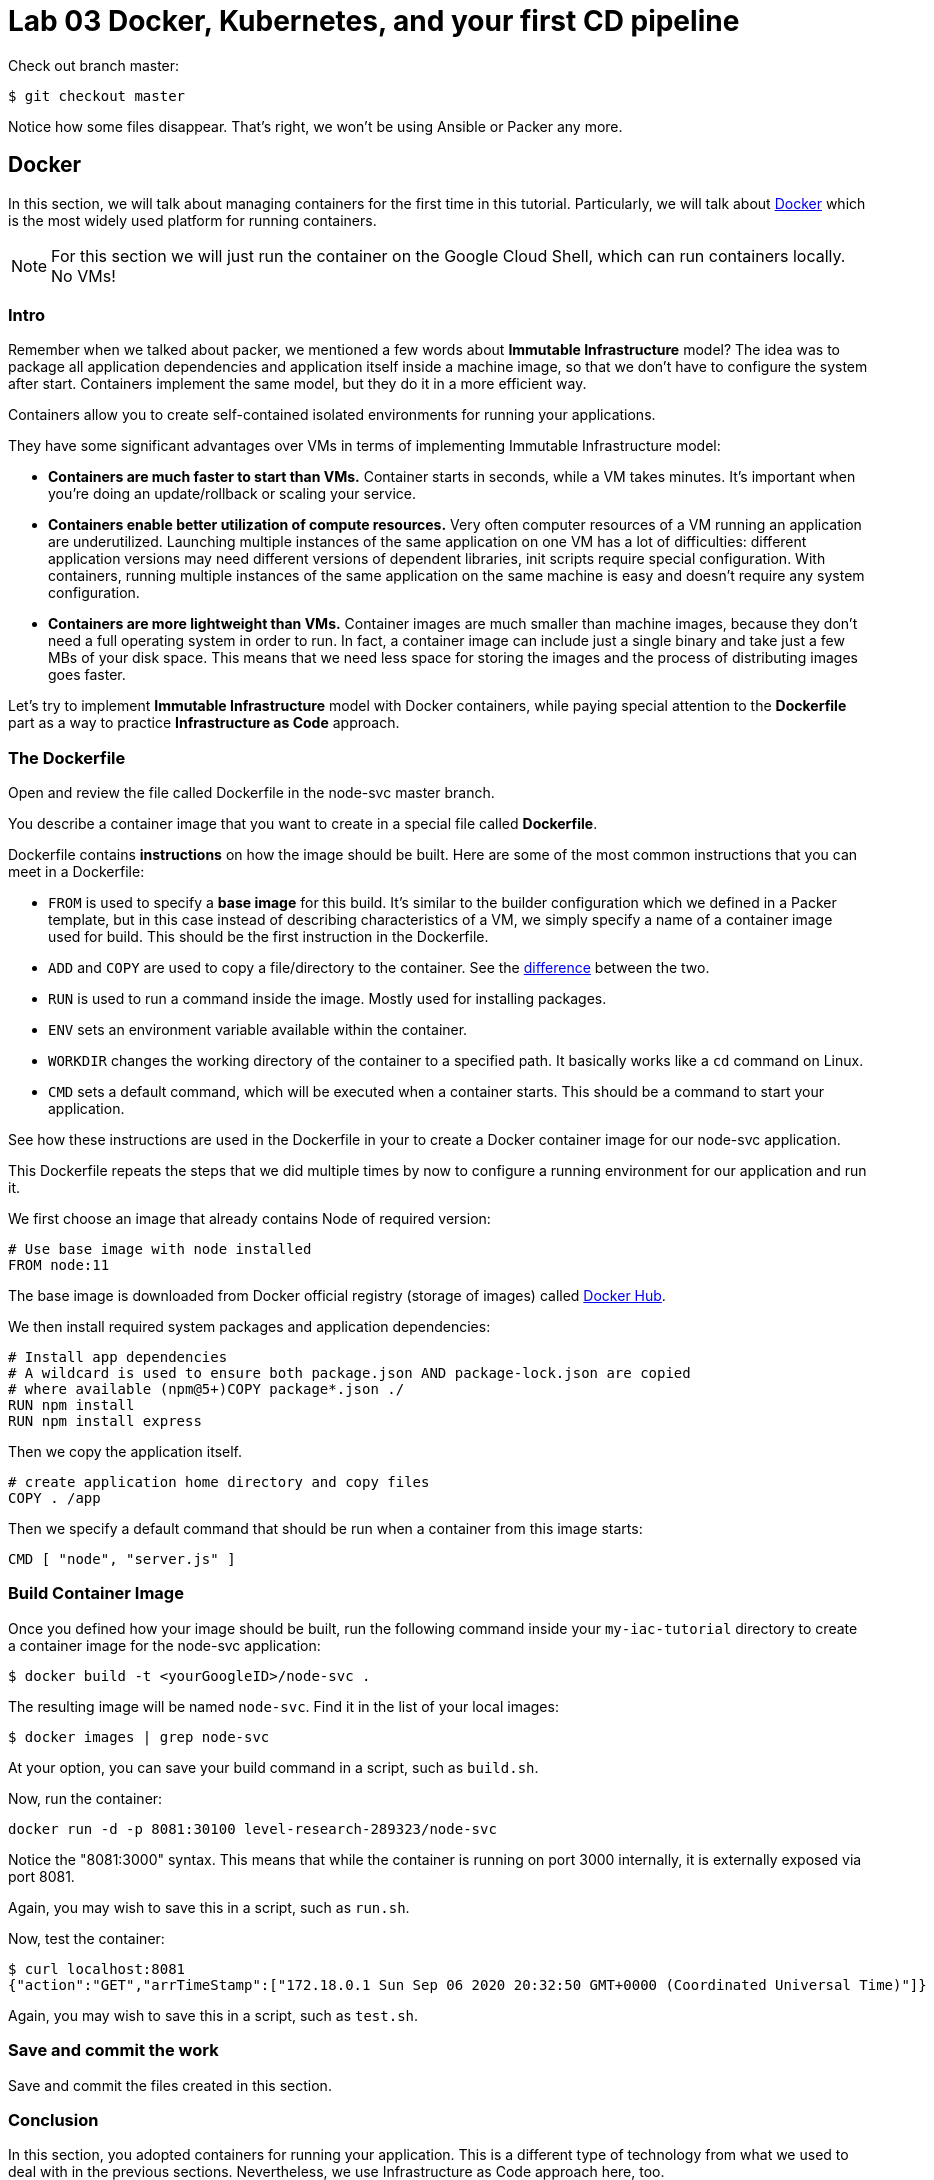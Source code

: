 :linkattrs:

= Lab 03 Docker, Kubernetes, and your first CD pipeline

Check out branch master: 

[source,bash]
----
$ git checkout master
----

Notice how some files disappear. That's right, we won't be using Ansible or Packer any more.

== Docker

In this section, we will talk about managing containers for the first time in this tutorial.
Particularly, we will talk about https://www.docker.com/what-docker[Docker] which is the most widely used platform for running containers.

NOTE: For this section we will just run the container on the Google Cloud Shell, which can run containers locally. No VMs!

=== Intro

Remember when we talked about packer, we mentioned a few words about *Immutable Infrastructure* model? The idea was to package all application dependencies and application itself inside a machine image, so that we don't have to configure the system after start.
Containers implement the same model, but they do it in a more efficient way.

Containers allow you to create self-contained isolated environments for running your applications.

They have some significant advantages over VMs in terms of implementing Immutable Infrastructure model:

* *Containers are much faster to start than VMs.* Container starts in seconds, while a VM takes minutes. It's important when you're doing an update/rollback or scaling your service.
* *Containers enable better utilization of compute resources.* Very often computer resources of a VM running an application are underutilized. Launching multiple instances of the same application on one VM has a lot of difficulties: different application versions may need different versions of dependent libraries, init scripts require special configuration. With containers, running multiple instances of the same application on the same machine is easy and doesn't require any system configuration.
* *Containers are more lightweight than VMs.* Container images are much smaller than machine images, because they don't need a full operating system in order to run. In fact, a container image can include just a single binary and take just a few MBs of your disk space. This means that we need less space for storing the images and the process of distributing images goes faster.

Let's try to implement *Immutable Infrastructure* model with Docker containers, while paying special attention to the *Dockerfile* part as a way to practice *Infrastructure as Code* approach.

=== The Dockerfile
Open and review the file called Dockerfile in the node-svc master branch. 

You describe a container image that you want to create in a special file called *Dockerfile*.

Dockerfile contains *instructions* on how the image should be built. Here are some of the most common instructions that you can meet in a Dockerfile:

* `FROM` is used to specify a *base image* for this build.
It's similar to the builder configuration which we defined in a Packer template, but in this case instead of describing characteristics of a VM, we simply specify a name of a container image used for build.
This should be the first instruction in the Dockerfile.
* `ADD` and `COPY` are used to copy a file/directory to the container.
See the https://stackoverflow.com/questions/24958140/what-is-the-difference-between-the-copy-and-add-commands-in-a-dockerfile[difference] between the two.
* `RUN` is used to run a command inside the image.
Mostly used for installing packages.
* `ENV` sets an environment variable available within the container.
* `WORKDIR` changes the working directory of the container to a specified path.
It basically works like a `cd` command on Linux.
* `CMD` sets a default command, which will be executed when a container starts.
This should be a command to start your application.

See how these instructions are used in the Dockerfile in your to create a Docker container image for our node-svc application.

This Dockerfile repeats the steps that we did multiple times by now to configure a running environment for our application and run it.

We first choose an image that already contains Node of required version:

----
# Use base image with node installed
FROM node:11
----

The base image is downloaded from Docker official registry (storage of images) called https://hub.docker.com/[Docker Hub].

We then install required system packages and application dependencies:

----
# Install app dependencies
# A wildcard is used to ensure both package.json AND package-lock.json are copied
# where available (npm@5+)COPY package*.json ./
RUN npm install
RUN npm install express
----

Then we copy the application itself.

----
# create application home directory and copy files
COPY . /app
----

Then we specify a default command that should be run when a container from this image starts:

----
CMD [ "node", "server.js" ]
----

=== Build Container Image

Once you defined how your image should be built, run the following command inside your `my-iac-tutorial` directory to create a container image for the node-svc application:

[source,bash]
----
$ docker build -t <yourGoogleID>/node-svc .
----

The resulting image will be named `node-svc`.
Find it in the list of your local images:

[source,bash]
----
$ docker images | grep node-svc
----

At your option, you can save your build command in a script, such as `build.sh`.

Now, run the container:

[source,bash]
----
docker run -d -p 8081:30100 level-research-289323/node-svc
----

Notice the "8081:3000" syntax.
This means that while the container is running on port 3000 internally, it is externally exposed via port 8081.

Again, you may wish to save this in a script, such as `run.sh`.

Now, test the container:

[source,bash]
----
$ curl localhost:8081
{"action":"GET","arrTimeStamp":["172.18.0.1 Sun Sep 06 2020 20:32:50 GMT+0000 (Coordinated Universal Time)"]}
----

Again, you may wish to save this in a script, such as `test.sh`.

=== Save and commit the work

Save and commit the files created in this section.

=== Conclusion

In this section, you adopted containers for running your application. This is a different type of technology from what we used to deal with in the previous sections. Nevertheless, we use Infrastructure as Code approach here, too.

We describe the configuration of our container image in a Dockerfile using Dockerfile's syntax. We then save that Dockerfile in our application repository. This way we can build the application image consistently across any environments.

Destroy the current playground before moving on to the next section, through `docker ps`, `docker kill`, `docker images`, and `docker rmi`. In the example below, the container is named "beautiful_pascal". Yours will be different. Follow the example, substituting yours.

[source,bash]
----
$ docker ps
CONTAINER ID        IMAGE                      COMMAND                  CREATED             STATUS              PORTS                    NAMES
64e60b7b0c81        charlestbetz/node-svc-v1   "docker-entrypoint.s…"   10 minutes ago      Up 10 minutes       0.0.0.0:8081->3000/tcp   beautiful_pascal
$ docker kill beautiful_pascal
$ docker images
# returns list of your images
$ docker rmi <one or more image names> -f
----

== Kubernetes

In the previous section, we learned how to run Docker containers locally. Running containers at scale is quite different and a special class of tools, known as *orchestrators*, are used for that task.

In this section, we'll take a look at the most popular Open Source orchestration platform called https://kubernetes.io/[Kubernetes] and see how it implements Infrastructure as Code model.

=== Intro

We used Docker to consistently create container infrastructure on one machine (our local machine). However, our production environment may include tens or hundreds of VMs to have enough capacity to provide service to a large number of users. What do you do in that case?

Questions arise as to:

* how to load balance containerized applications?
* how to perform container health checks and ensure the required number of containers is running?
* how can containers communicate securely?

The world of containers is very different from the world of virtual machines and needs a special platform for management.

Kubernetes is the most widely used orchestration platform for running and managing containers at scale.
It solves the common problems (some of which we've mentioned above) related to running containers on multiple hosts. And we'll see in this section that it uses the Infrastructure as Code approach to managing container infrastructure.

Let's try to run our `node-svc` application on a Kubernetes cluster.

=== TEMPORARY
As of fall 2020, the Google Cloud Shell versions of Terraform and the Google Cloud Provisioner are out of date. You need to install a local version of Terraform and always call it explicitly. Inspect and run: 

[source,bash]
----
$ update-terraform.sh
----

This installs Terraform 13 in your local ~/bin directory. 

See the difference: 

[source,bash]
----
$ terraform -v # Google's version
Terraform v0.12.24
+ provider.google v2.5.1
Your version of Terraform is out of date! The latest version
is 0.13.2. You can update by downloading from https://www.terraform.io/downloads.html
betz4871:node-svc$ ~/bin/terraform -v

$ ~/terraform -v # your version
  Terraform v0.13.2
+ provider registry.terraform.io/hashicorp/google v3.37.0
----

You need to ALWAYS call Terraform thus: 

[source,bash]
----
$ ~/bin/terraform apply
----

Terraform will CRASH HARD if you do not do this.

=== Describe Kubernetes cluster in Terraform

We'll use https://cloud.google.com/kubernetes-engine/[Google Kubernetes Engine] (GKE) service to deploy a Kubernetes cluster of 3 nodes.

We'll describe a Kubernetes cluster using Terraform so that we can manage it through code.

Review these three files, which have changed since Lab 02:

[source,bash]
----
variables.tf
terraform.tfvars
main.tf
----

We'll use this Terraform code to create a Kubernetes cluster.

=== Create Kubernetes Cluster

`main.tf` holds all the information about the cluster that should be created.
It's parameterized using Terraform https://www.terraform.io/intro/getting-started/variables.html[input variables] which allow you to easily change configuration parameters.

Look into `terraform.tfvars` file which contains definitions of the input variables and change them if necessary. You must change the `project_id` value.

After you've corrected the variables, run Terraform to create a Kubernetes cluster consisting of 3 nodes (VMs for running our application containers). (You should know the command by now.)

[source,bash]
----
$ gcloud services enable container.googleapis.com # enable Kubernetes Engine API
$ ~/bin/terraform init
$ ~/bin/terraform apply
----

Wait until Terraform finishes creation of the cluster. It can take about 3-5 minutes.

Check that the cluster is running and `kubectl` is properly configured to communicate with it by fetching cluster information:

[source,bash]
----
$ kubectl cluster-info

Kubernetes master is running at https://104.197.22.1
GLBCDefaultBackend is running at https://104.197.22.1/api/v1/namespaces/kube-system/services/default-http-backend:http/proxy
[...]
----

=== Deployment manifest

Kubernetes implements Infrastructure as Code approach to managing container infrastructure.
It uses special entities called *objects* to represent the `desired state` of your cluster.
With objects you can describe

* What containerized applications are running (and on which nodes)
* The compute resources available to those applications
* The policies around how those applications behave, such as restart policies, upgrades, and fault-tolerance

By creating an object, you're effectively telling the Kubernetes system what you want your cluster's workload to look like;
this is your cluster's *desired state*.
Kubernetes then makes sure that the cluster's actual state meets the desired state described in the object.

Most of the times, you describe the object in a `.yaml` file called `manifest` and then give it to `kubectl` which in turn is responsible for relaying that information to Kubernetes via its API.

*Deployment object* represents an application running on your cluster.
We'll use it to run containers of our applications.

Review the `deployments.yaml` file. 

In this file we describe two `Deployment objects` which define what application containers and in what quantity should be run.
The Deployment objects have the same structure so I'll briefly go over only one of them.

Each Kubernetes object has 4 required fields:

* `apiVersion` - Which version of the Kubernetes API you're using to create this object. You'll need to change that if you're using Kubernetes API version different than 1.7 as in this example.
* `kind` - What kind of object you want to create. In this case we create a Deployment object.
* `metadata` - Data that helps uniquely identify the object. In this example, we give the deployment object a name according to the name of an application it's used to run.
* `spec` - describes the `desired state` for the object. `Spec` configuration will differ from object to object, because different objects are used for different purposes.

In the Deployment object's spec we specify, how many `replicas` (instances of the same application) we want to run and what those applications are (`selector`)

[source,yml]
----
spec:
  replicas: 5
  selector:
    matchlabels:
      app: node-svc
----

In our case, we specify that we want to be running 5 instances of applications that have a lable `app=node-svc`.
*labels* are used to give identifying attributes to Kubernetes objects and can be then used by *label selectors* for objects selection.

We also specify a `Pod template` in the spec configuration. *Pods* are lower level objects than Deployments and are used to run only `a single instance of application`.
In most cases, Pod is equal to a container, although you can run multiple containers in a single Pod.

The `Pod template` which is a Pod object's definition nested inside the Deployment object.
It has the required object fields such as `metadata` and `spec`, but it doesn't have `apiVersion` and `kind` fields as those would be redundant in this case.
When we create a Deployment object, the Pod object(s) will be created as well. The number of Pods will be equal to the number of `replicas` specified. The Deployment object ensures that the right number of Pods (`replicas`) is always running.

In the Pod object definition (`Pod template`) we specify container information such as a container image name, a container name, which is used by Kubernetes to run the application.
We also add labels to identify what application this Pod object is used to run, this label value is then used by the `selector` field in the Deployment object to select the right Pod object.

[source,yaml]
----
  template:
    metadata:
      labels:
        app: node-svc
    spec:
      containers:
      - name: node-svc
        image: dmacademy/node-svc
----

The container image will be downloaded from https://hub.docker.com/[Docker Hub] in this case: the node-svc image uploaded to the dmacademy organization. We could also use the https://cloud.google.com/container-registry/[Google Container Registry] or https://github.com/features/packages[Github Packages].

=== Create Deployment Objects

Run a kubectl command to create Deployment objects inside your Kubernetes cluster (make sure to provide the correct path to the manifest file):

[source,bash]
----
$ kubectl apply -f deployments.yaml
----

Check the deployments and pods that have been created:

[source,bash]
----
$ kubectl get deploy
$ kubectl get pods
----

=== Service manifests

Running applications at scale means running _multiple containers spread across multiple VMs_. This gives rise to questions such as: 

* How do we load balance between all of these application containers?
* How do we provide a single entry point for the application so that we could connect to it via that entry point instead of connecting to a particular container?

These questions are addressed by the *Service* object in Kubernetes. A Service is an abstraction which you can use to logically group containers (Pods) running in you cluster, that all provide the same functionality.

When a Service object is created, it is assigned a unique IP address called `clusterIP` (a single entry point for our application). Other Pods can then be configured to talk to the Service, and the Service will load balance the requests to containers (Pods) that are members of that Service.

So we create a Service for the node-svc applications.

Review the file called `services.yaml` inside `node-svc` directory with the following content:

[source,yaml]
----
apiVersion: v1
kind: Service
metadata:
  name: node-svc-public
spec:
  type: NodePort
  selector:
    app: node-svc
  ports:
  - protocol: TCP
    port: 3000
    targetPort: 3000
    nodePort: 30100
----

In this manifest, we describe the node-svc object.

You should be already familiar with the general object structure, so I'll just go over the `spec` field which defines the desired state of the object.

The `node-svc` Service has a NodePort type:

[source,yaml]
----
spec:
  type: NodePort
----

This type of Service makes the Service accessible on each Node's IP at a static port (NodePort). We use this type to be able to contact the `node-svc` application later from outside the cluster.

`selector` field is used to identify a set of Pods to which to route packets that the Service receives.
In this case, Pods that have a label `app=node-svc` will become part of this Service.

[source,yaml]
----
  selector:
    app: node-svc
----

The `ports` section specifies the port mapping between a Service and Pods that are part of this Service and also contains definition of a node port number (`nodePort`) which we will use to reach the Service from outside the cluster.

[source,yaml]
----
  ports:
  - protocol: TCP
    port: 9292
    targetPort: 9292
    nodePort: 30100
----

The requests that come to any of your cluster nodes' public IP addresses on the specified `nodePort` will be routed to the `node-svc` Service cluster-internal IP address.
The Service, which is listening on port 9292 (`port`) and is accessible within the cluster on this port, will then route the packets to the `targetPort` on one of the Pods which is part of this Service.

=== Create Service Objects

Run a kubectl command to create Service objects inside your Kubernetes cluster (make sure to provide the correct path to the manifest file):

[source,bash]
----
$ kubectl apply -f services.yaml
----

Check that the services have been created:

[source,bash]
----
$ kubectl get svc
----

=== Access Application

Because we used `NodePort` type of service for the `node-svc` service, our application should accessible to us on the IP address of any of our cluster nodes.

NOTE: It may take up to 3 minutes for Kubernetes to launch your containers.   

Get a list of IP addresses of your cluster nodes:

[source,bash]
----
$ gcloud --format="value(networkInterfaces[0].accessConfigs[0].natIP)" compute instances list --filter="tags.items=node-svc-k8s"
----

Use any of your nodes public IP addresses and the node port `30100` which we specified in the service object definition to reach the `node-svc` application in your browser. Just try the main address (no /).

Or, if you like, just issue the appropriate curl command. 

Take a screenshot of the results and submit to the lab assignment. 

=== Save and commit the work

Save and commit the `kubernetes` folder created in this section into your `iac-tutorial` repo. If you are going to take a break, you probably should destroy your Kubernetes cluster. 

=== Conclusion

In this section, we learned about Kuberenetes - a popular orchestration platform which simplifies the process of running containers at scale. We saw how it implements the Infrastructure as Code approach in the form of `objects` and `manifests` which allow you to describe in code the desired state of your container infrastructure which spans a cluster of VMs.


== Updating the service: towards a true pipeline

In the last section, we were able to access the application's main URL. Also, at this point /0  is working .... but /1, /3, /30 etc are not. We need to: 

* figure out what's wrong
* update server.js
* test it locally (either directly or as a container)
* rebuild the container
* push it to the Docker Hub
* tell Kubernetes to re-apply the deployment. 

You'll quickly realize this is a set of often repeated actions. We're now ready for continuous delivery (to be continued...)

Next up: 

* Break/fix analysis
* Code commenting
* Automated testing
* Mutiple environments
* Continuous delivery pipeline
* Collaboration using Github

=== Break/fix analysis
It's one thing to fix code that you're developing on your workstation. It's another thing entirely to fix code that is breaking in production. In this case, you have a service that worked fine on both VMs and Docker, but is ony partially functional in Kubernetes. 

The first question you should always ask in this situation: what do the logs say? 

First, what is a log? It is a record of what the system is doing. Remember stdout and stderr from your Unix tutorial? (Review them if you don't.) These output streams are usually being monitored and recorded when software is deployed and started in a running system. Kubernetes is no exception. 

The simplest way to get Kubernetes logs is as follows. First, get all your pod IDs: 

[source,bash]
----
get pods --all-namespaces
NAMESPACE     NAME                                                        READY   STATUS              RESTARTS   AGE
default       node-svc-deployment-cf76549ff-9cdxr                         1/1     Running             0          3m11s
default       node-svc-deployment-cf76549ff-d5rnq                         1/1     Running             0          3m11s
default       node-svc-deployment-cf76549ff-d9hq9                         0/1     ContainerCreating   0          3m11s
default       node-svc-deployment-cf76549ff-s5vwf                         1/1     Running             0          3m11s
default       node-svc-deployment-cf76549ff-w6chl                         1/1     Running             0          3m11s
kube-system   event-exporter-v0.3.0-5cd6ccb7f7-l9lqc                      2/2     Running             0          70m
kube-system   fluentd-gcp-scaler-6855f55bcc-kwd8l                         1/1     Running             0          70m
kube-system   fluentd-gcp-v3.1.1-4qlhp                                    2/2     Running             0          70m
kube-system   fluentd-gcp-v3.1.1-bhrhr                                    2/2     Running             0          70m
kube-system   fluentd-gcp-v3.1.1-xhqs7                                    2/2     Running             0          70m
kube-system   heapster-gke-5d76c889bb-wr8j6                               3/3     Running             0          69m
kube-system   kube-dns-5c446b66bd-5r479                                   4/4     Running             0          71m
kube-system   kube-dns-5c446b66bd-m7l6d                                   4/4     Running             0          70m
kube-system   kube-dns-autoscaler-6b7f784798-dwk84                        1/1     Running             0          70m
kube-system   kube-proxy-gke-node-svc-k8s-default-pool-53125139-07bt      1/1     Running             0          70m
kube-system   kube-proxy-gke-node-svc-k8s-default-pool-53125139-ctw4      1/1     Running             0          70m
kube-system   kube-proxy-gke-node-svc-k8s-default-pool-53125139-n2t5      1/1     Running             0          70m
kube-system   l7-default-backend-84c9fcfbb-9lpcp                          1/1     Running             0          71m
kube-system   metrics-server-v0.3.3-fdc67d4b6-2p7q9                       2/2     Running             0          70m
kube-system   prometheus-to-sd-76wsg                                      2/2     Running             0          70m
kube-system   prometheus-to-sd-hbdl9                                      2/2     Running             0          70m
kube-system   prometheus-to-sd-xjvfw                                      2/2     Running             0          70m
kube-system   stackdriver-metadata-agent-cluster-level-7bb8c5b7fd-hzz49   2/2     Running             0          69m
----

This is a very important list and you should spend some time looking it over. 

Now, get the log from the first pod: 

[source,bash]
----
kubectl -n default logs node-svc-deployment-cf76549ff-9cdxr
[various output]
Running on 3000
Console: request is testing a simple self-get
Console: request is testing a simple self-post
DateIPStamp reached with {"action":"GET"} 127.0.0.1
Console: / Server returned success on get.
{ action: 'GET',
  arrTimeStamp:
   [ '127.0.0.1 Tue Sep 08 2020 23:48:50 GMT+0000 (Coordinated Universal Time)' ] }
Console: entered / post
Console: / received {"firstName":"myFirstName","lastName":"myLastName"}
DateIPStamp reached with {"firstName":"myFirstName","lastName":"myLastName","action":"POST"} 127.0.0.1
Console: / returned {"firstName":"myFirstName","lastName":"myLastName","action":"POST","arrTimeStamp":["127.0.0.1 Tue Sep 08 2020 23:48:50 GMT+0000 (Coordinated Universal Time)"]}
{ firstName: 'myFirstName',
  lastName: 'myLastName',
  action: 'POST',
  arrTimeStamp:
   [ '127.0.0.1 Tue Sep 08 2020 23:48:50 GMT+0000 (Coordinated Universal Time)' ] }
/n GET, making GET subrequest
returning URL http://node-svc-01:3000/2
(node:1) UnhandledPromiseRejectionWarning: FetchError: request to http://node-svc-01:3000/2 failed, reason: getaddrinfo ENOTFOUND node-svc-01 node-svc-01:3000
    at ClientRequest.<anonymous> (/app/node_modules/node-fetch/lib/index.js:1461:11)
    at ClientRequest.emit (events.js:193:13)
    at Socket.socketErrorListener (_http_client.js:397:9)
    at Socket.emit (events.js:193:13)
    at emitErrorNT (internal/streams/destroy.js:91:8)
    at emitErrorAndCloseNT (internal/streams/destroy.js:59:3)
    at processTicksAndRejections (internal/process/task_queues.js:81:17)
(node:1) UnhandledPromiseRejectionWarning: Unhandled promise rejection. This error originated either by throwing inside of an async function without a catch block, or by rejecting a promise which was not handled with .catch(). (rejection id: 1)
(node:1) [DEP0018] DeprecationWarning: Unhandled promise rejections are deprecated. In the future, promise rejections that are not handled will terminate the Node.js process with a non-zero exit code.
----

You should see some routine-looking output, and some output that looks more like an error. Discuss with your teammates and/or in class. What do you think is causing the error? What are contributing factors? (To be discussed and worked on in class.)


== Automating the delivery pipeline

Now that we have a working application that can be deployed to Kubernetes, we can automate the delivery pipeline. It's now time to start using Github Actions so that we can easily move changes into the cluster, without having to execute a lot of commands. 

We'll start with automated testing. As discussed in the DPBoK, we are continually evolving our systems, and as we make changes, we need the systems to keep their existing functionality.


=== Automated testing

In the node-svc directory there is a `test` directory, with a file in it called `test.js`. Have a look at it. It is a very basic automated test that checks that `server.js` operates and successfully responds to a simple GET. 

You can run the test by simply typing 
`npm test`. Try it. 

=== Continuous delivery 

In your directory, you will also find a directory called `.github,` with a subdirectory `workflows` and a file `GKE.yml`. The file is a Github Actions script. Have a look at it. It's a basic pipeline, including: 

* testing the application
* building the Docker image
* pushing the Docker image to the Google Container Registry (GCR). 
* deploying from the GCR to Kubernetes

Your final task for this lab is to configure your Github repository to run the pipeline. See https://github.com/GoogleCloudPlatform/github-actions/tree/master/example-workflows/gke[this page.]

As the page indicates, you need to enable the appropriate APIs, create a service account, download the JSON service account key and configure the appropriate secrets in the repository Settings:

* GKE_PROJECT
* GKE_SA_KEY

NOTE: Keep the service account key in a secure location, such as a password manager. It is equivalent to an ssh private key. Once you put it into Github, you cannot retrieve it. 

Once you have this configured, the pipeline should run whenever you make a change to server.js. Try changing the output of `app.get('/0?'..` as suggested in the code comments.

=== Submitting evidence

Take a screenshot of the pipeline page showing that it has successfully run all steps, and a screen shot showing a /20 or greater call to the microservices running on the Kubernetes cluster. 

=== Destroy the cluster

To destroy the Kubernetes cluster, run the following command inside `kubernetes/terraform` directory:

[source,bash]
----
$ ~/bin/terraform destroy
----


